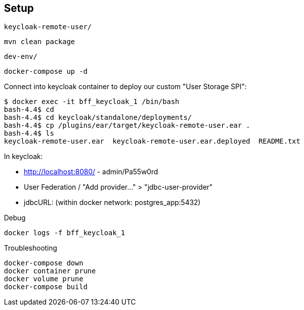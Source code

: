 == Setup

`keycloak-remote-user/`
[source,bash]
....
mvn clean package
....

`dev-env/`
[source,bash]
....
docker-compose up -d
....


Connect into keycloak container to deploy our custom "User Storage SPI":

[source, bash]
....
$ docker exec -it bff_keycloak_1 /bin/bash
bash-4.4$ cd
bash-4.4$ cd keycloak/standalone/deployments/
bash-4.4$ cp /plugins/ear/target/keycloak-remote-user.ear .
bash-4.4$ ls
keycloak-remote-user.ear  keycloak-remote-user.ear.deployed  README.txt
....

In keycloak:

* http://localhost:8080/ - admin/Pa55w0rd
* User Federation / "Add provider..." > "jdbc-user-provider"
* jdbcURL: (within docker network: postgres_app:5432)

Debug

[source, bash]
....
docker logs -f bff_keycloak_1
....

Troubleshooting

[source, bash]
....
docker-compose down
docker container prune
docker volume prune
docker-compose build
....